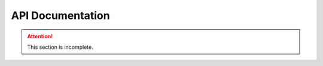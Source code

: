 *****************
API Documentation
*****************

.. attention::
   This section is incomplete.
